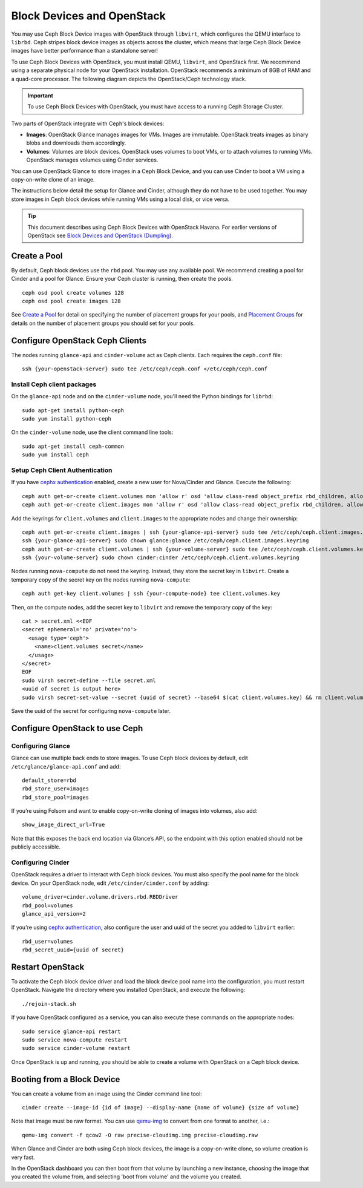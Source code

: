 =============================
 Block Devices and OpenStack
=============================

.. index:: Ceph Block Device; OpenStack

You may use Ceph Block Device images with OpenStack through ``libvirt``, which
configures the QEMU interface to ``librbd``. Ceph stripes block device images as
objects across the cluster, which means that large Ceph Block Device images have
better performance than a standalone server!

To use Ceph Block Devices with OpenStack, you must install QEMU, ``libvirt``,
and OpenStack first. We recommend using a separate physical node for your
OpenStack installation. OpenStack recommends a minimum of 8GB of RAM and a
quad-core processor. The following diagram depicts the OpenStack/Ceph
technology stack.


.. ditaa::  +---------------------------------------------------+
            |                    OpenStack                      |
            +---------------------------------------------------+
            |                     libvirt                       |
            +------------------------+--------------------------+
                                     |
                                     | configures
                                     v
            +---------------------------------------------------+
            |                       QEMU                        |
            +---------------------------------------------------+
            |                      librbd                       |
            +---------------------------------------------------+
            |                     librados                      |
            +------------------------+-+------------------------+
            |          OSDs          | |        Monitors        |
            +------------------------+ +------------------------+

.. important:: To use Ceph Block Devices with OpenStack, you must have 
   access to a running Ceph Storage Cluster.

Two parts of OpenStack integrate with Ceph's block devices: 

- **Images**: OpenStack Glance manages images for VMs. Images
  are immutable. OpenStack treats images as binary blobs and
  downloads them accordingly. 

- **Volumes**: Volumes are block devices. OpenStack uses volumes
  to boot VMs, or to attach volumes to running VMs. OpenStack manages 
  volumes using Cinder services.

You can use  OpenStack Glance to store images in a Ceph Block Device, and you
can use Cinder to boot a VM using a copy-on-write clone of an image.

The instructions below detail the setup for Glance and Cinder, although
they do not have to be used together. You may store images in Ceph block devices
while running VMs using a local disk, or vice versa.

.. tip:: This document describes using Ceph Block Devices with OpenStack Havana. 
   For earlier versions of OpenStack see 
   `Block Devices and OpenStack (Dumpling)`_.

.. index:: pools; OpenStack

Create a Pool
=============

By default, Ceph block devices use the ``rbd`` pool. You may use any available
pool. We recommend creating a pool for Cinder and a pool for Glance. Ensure
your Ceph cluster is running, then create the pools. ::

    ceph osd pool create volumes 128
    ceph osd pool create images 128

See `Create a Pool`_ for detail on specifying the number of placement groups for
your pools, and `Placement Groups`_ for details on the number of placement
groups you should set for your pools.

.. _Create a Pool: ../../rados/operations/pools#createpool
.. _Placement Groups: ../../rados/operations/placement-groups


Configure OpenStack Ceph Clients
================================

The nodes running ``glance-api`` and ``cinder-volume`` act as Ceph clients. Each
requires the ``ceph.conf`` file::

  ssh {your-openstack-server} sudo tee /etc/ceph/ceph.conf </etc/ceph/ceph.conf

Install Ceph client packages
----------------------------

On the ``glance-api`` node and on the ``cinder-volume`` node, you'll need the
Python bindings for ``librbd``::

  sudo apt-get install python-ceph
  sudo yum install python-ceph

On the ``cinder-volume`` node, use the client command line tools::

  sudo apt-get install ceph-common
  sudo yum install ceph


Setup Ceph Client Authentication
--------------------------------

If you have `cephx authentication`_ enabled, create a new user for Nova/Cinder
and Glance. Execute the following::

    ceph auth get-or-create client.volumes mon 'allow r' osd 'allow class-read object_prefix rbd_children, allow rwx pool=volumes, allow rx pool=images'
    ceph auth get-or-create client.images mon 'allow r' osd 'allow class-read object_prefix rbd_children, allow rwx pool=images'

Add the keyrings for ``client.volumes`` and ``client.images`` to the appropriate
nodes and change their ownership::

  ceph auth get-or-create client.images | ssh {your-glance-api-server} sudo tee /etc/ceph/ceph.client.images.keyring
  ssh {your-glance-api-server} sudo chown glance:glance /etc/ceph/ceph.client.images.keyring
  ceph auth get-or-create client.volumes | ssh {your-volume-server} sudo tee /etc/ceph/ceph.client.volumes.keyring
  ssh {your-volume-server} sudo chown cinder:cinder /etc/ceph/ceph.client.volumes.keyring

Nodes running ``nova-compute`` do not need the keyring. Instead, they
store the secret key in ``libvirt``. Create a temporary copy of the secret
key on the nodes running ``nova-compute``::

  ceph auth get-key client.volumes | ssh {your-compute-node} tee client.volumes.key 

Then, on the compute nodes, add the secret key to ``libvirt`` and remove the
temporary copy of the key::

  cat > secret.xml <<EOF
  <secret ephemeral='no' private='no'>
    <usage type='ceph'>
      <name>client.volumes secret</name>
    </usage>
  </secret>
  EOF
  sudo virsh secret-define --file secret.xml
  <uuid of secret is output here>
  sudo virsh secret-set-value --secret {uuid of secret} --base64 $(cat client.volumes.key) && rm client.volumes.key secret.xml

Save the uuid of the secret for configuring ``nova-compute`` later.

.. _cephx authentication: ../../rados/operations/authentication


Configure OpenStack to use Ceph
===============================

Configuring Glance
------------------

Glance can use multiple back ends to store images. To use Ceph block devices by
default, edit ``/etc/glance/glance-api.conf`` and add::

    default_store=rbd
    rbd_store_user=images
    rbd_store_pool=images

If you’re using Folsom and want to enable copy-on-write cloning of images into
volumes, also add::

	show_image_direct_url=True

Note that this exposes the back end location via Glance’s API, so the endpoint
with this option enabled should not be publicly accessible.


Configuring Cinder
------------------

OpenStack requires a driver to interact with Ceph block devices. You must also
specify the pool name for the block device. On your OpenStack node,
edit ``/etc/cinder/cinder.conf`` by adding::

    volume_driver=cinder.volume.drivers.rbd.RBDDriver
    rbd_pool=volumes
    glance_api_version=2

If you're using `cephx authentication`_, also configure the user and
uuid of the secret you added to ``libvirt`` earlier::

    rbd_user=volumes
    rbd_secret_uuid={uuid of secret}



Restart OpenStack
=================

To activate the Ceph block device driver and load the block device pool name
into the configuration, you must restart OpenStack. Navigate the directory where
you installed OpenStack, and execute the following:: 

	./rejoin-stack.sh

If you have OpenStack configured as a service, you can also execute
these commands on the appropriate nodes::

    sudo service glance-api restart
    sudo service nova-compute restart
    sudo service cinder-volume restart

Once OpenStack is up and running, you should be able to create a volume with 
OpenStack on a Ceph block device.


Booting from a Block Device
===========================

You can create a volume from an image using the Cinder command line tool::

    cinder create --image-id {id of image} --display-name {name of volume} {size of volume}

Note that image must be raw format. You can use `qemu-img`_ to convert
from one format to another, i.e.::

    qemu-img convert -f qcow2 -O raw precise-cloudimg.img precise-cloudimg.raw

When Glance and Cinder are both using Ceph block devices, the image is a
copy-on-write clone, so volume creation is very fast.

In the OpenStack dashboard you can then boot from that volume by launching a new
instance, choosing the image that you created the volume from, and selecting
'boot from volume' and the volume you created.

.. _qemu-img: ../qemu-rbd/#running-qemu-with-rbd
.. _Block Devices and OpenStack (Dumpling): http://ceph.com/docs/dumpling/rbd/rbd-openstack